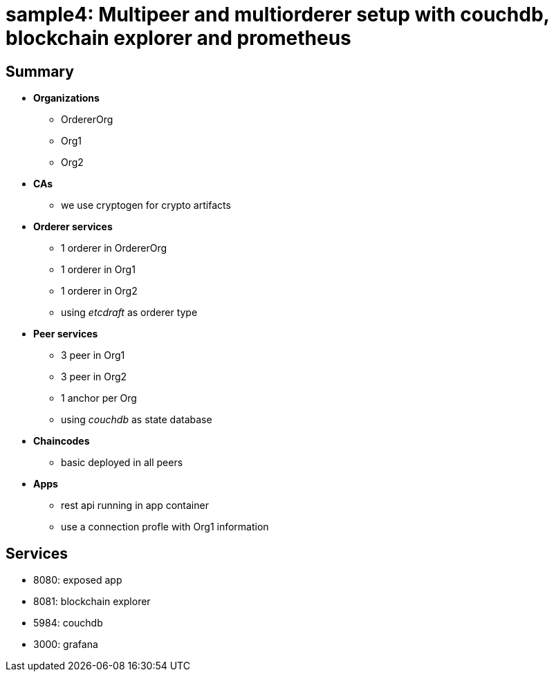 = sample4: Multipeer and multiorderer setup with couchdb, blockchain explorer and prometheus

== Summary

* *Organizations*
** OrdererOrg
** Org1
** Org2
* *CAs*
**  we use cryptogen for crypto artifacts
* *Orderer services*
** 1 orderer in OrdererOrg
** 1 orderer in Org1
** 1 orderer in Org2
** using _etcdraft_ as orderer type
* *Peer services*
** 3 peer in Org1
** 3 peer in Org2
** 1 anchor per Org
** using _couchdb_ as state database
* *Chaincodes*
** basic deployed in all peers
* *Apps*
** rest api running in app container
** use a connection profle with Org1 information

== Services

* 8080: exposed app
* 8081: blockchain explorer
* 5984: couchdb
* 3000: grafana

